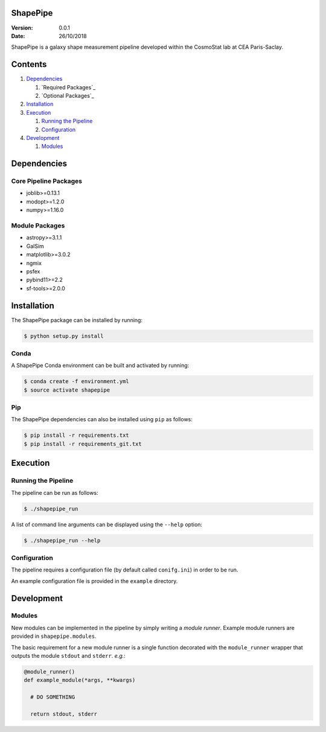 ShapePipe
=========

|gitlab-ci| |python35| |python36|

.. |gitlab-ci| image:: https://drf-gitlab.cea.fr/cosmostat/ShapePipe/badges/shapepipe2_dev/pipeline.svg
  :target: https://drf-gitlab.cea.fr/cosmostat/ShapePipe/tree/shapepipe2_dev

.. |python35| image:: https://img.shields.io/badge/python-3.5-yellow.svg
  :target: https://www.python.org/

.. |python36| image:: https://img.shields.io/badge/python-3.6-yellow.svg
  :target: https://www.python.org/

:Version: 0.0.1

:Date: 26/10/2018

ShapePipe is a galaxy shape measurement pipeline developed within the
CosmoStat lab at CEA Paris-Saclay.

Contents
========

1. `Dependencies`_

   1. `Required Packages`_
   2. `Optional Packages`_

2. `Installation`_
3. `Execution`_

   1. `Running the Pipeline`_
   2. `Configuration`_

4. `Development`_

   1. `Modules`_

Dependencies
============

Core Pipeline Packages
----------------------
- joblib>=0.13.1
- modopt>=1.2.0
- numpy>=1.16.0

Module Packages
---------------
- astropy>=3.1.1
- GalSim
- matplotlib>=3.0.2
- ngmix
- psfex
- pybind11>=2.2
- sf-tools>=2.0.0

Installation
============

The ShapePipe package can be installed by running:

.. code-block:: bash

  $ python setup.py install

Conda
-----

A ShapePipe Conda environment can be built and activated by running:

.. code-block:: bash

  $ conda create -f environment.yml
  $ source activate shapepipe

Pip
---

The ShapePipe dependencies can also be installed using ``pip`` as follows:

.. code-block:: bash

  $ pip install -r requirements.txt
  $ pip install -r requirements_git.txt

Execution
=========

Running the Pipeline
--------------------

The pipeline can be run as follows:

.. code-block:: bash

  $ ./shapepipe_run

A list of command line arguments can be displayed using the ``--help``
option:

.. code-block:: bash

  $ ./shapepipe_run --help

Configuration
-------------

The pipeline requires a configuration file (by default called ``conifg.ini``)
in order to be run.

An example configuration file is provided in the ``example`` directory.

Development
===========

Modules
-------

New modules can be implemented in the pipeline by simply writing a
*module runner*. Example module runners are provided in ``shapepipe.modules``.

The basic requirement for a new module runner is a single function decorated
with the ``module_runner`` wrapper that outputs the module ``stdout`` and
``stderr``. *e.g.*:

.. code-block:: python

  @module_runner()
  def example_module(*args, **kwargs)

    # DO SOMETHING

    return stdout, stderr
